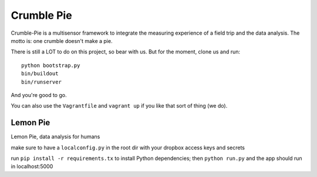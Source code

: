 Crumble Pie
===========

Crumble-Pie is a multisensor framework to integrate the measuring experience of a field trip and the data analysis. The motto is: one crumble doesn't make a pie.

There is still a LOT to do on this project, so bear with us. But for the moment, clone us and run::

     python bootstrap.py
     bin/buildout
     bin/runserver

And you're good to go.

You can also use the ``Vagrantfile`` and ``vagrant up`` if you like that sort of thing (we do).

Lemon Pie
----------
Lemon Pie, data analysis for humans

make sure to have a ``localconfig.py`` in the root dir with your dropbox access keys and secrets

run ``pip install -r requirements.tx`` to install Python dependencies; then ``python run.py`` and the app should run in localhost:5000
